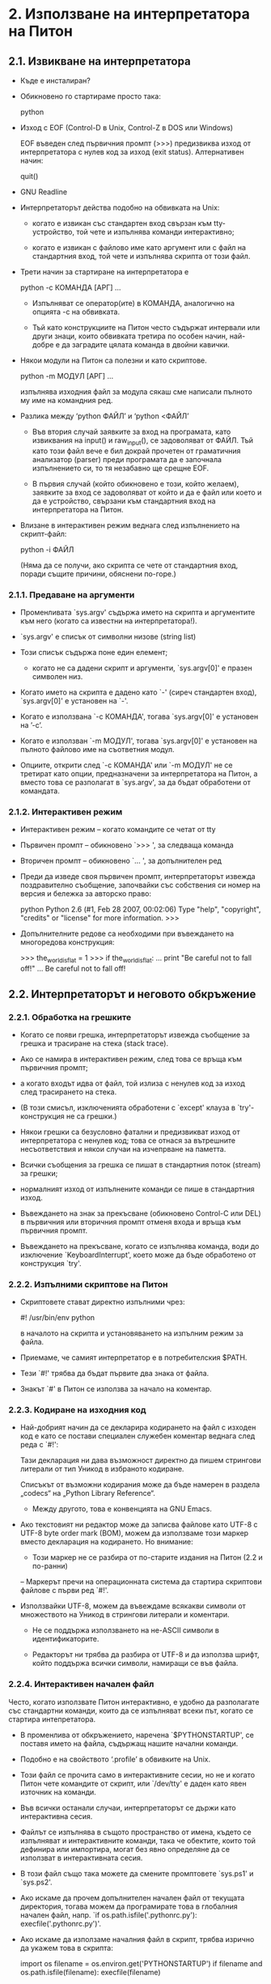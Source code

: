 * 2. Използване на интерпретатора на Питон


** 2.1. Извикване на интерпретатора

   + Къде е инсталиран?

   + Обикновено го стартираме просто така:
   
         python

   + Изход с EOF (Control-D в Unix, Control-Z в DOS или Windows)

     EOF въведен след първичния промпт (>>>) предизвиква изход от
     интерпретатора с нулев код за изход (exit status).  Алтернативен
     начин:

         quit()

   + GNU Readline

   + Интерпретаторът действа подобно на обвивката на Unix:

     - когато е извикан със стандартен вход свързан към
       tty-устройство, той чете и изпълнява команди интерактивно;
       
     - когато е извикан с файлово име като аргумент или с файл на
       стандартния вход, той чете и изпълнява скрипта от този файл.

   + Трети начин за стартиране на интерпретатора е

         python -c КОМАНДА [АРГ] ...

     - Изпълняват се оператор(ите) в КОМАНДА, аналогично на опцията -c
       на обвивката.

     - Тъй като конструкциите на Питон често съдържат интервали или
       други знаци, които обвивката третира по особен начин, най-добре
       е да заградите цялата команда в двойни кавички.

   + Някои модули на Питон са полезни и като скриптове.

         python -m МОДУЛ [АРГ] ...

     изпълнява изходния файл за модула сякаш сме написали пълното му
     име на командния ред.

   + Разлика между ‘python ФАЙЛ’ и ‘python <ФАЙЛ’

     - Във втория случай заявките за вход на програмата, като
       извиквания на input() и raw_input(), се задоволяват от ФАЙЛ.
       Тъй като този файл вече е бил докрай прочетен от граматичния
       анализатор (parser) преди програмата да е започнала
       изпълнението си, то тя незабавно ще срещне EOF.

     - В първия случай (който обикновено е този, който желаем),
       заявките за вход се задоволяват от който и да е файл или което
       и да е устройство, свързани към стандартния вход на
       интерпретатора на Питон.

   + Влизане в интерактивен режим веднага след изпълнението на
     скрипт-файл:

     python -i ФАЙЛ

     (Няма да се получи, ако скрипта се чете от стандартния вход,
     поради същите причини, обяснени по-горе.)


*** 2.1.1. Предаване на аргументи

    + Променливата `sys.argv' съдържа името на скрипта и аргументите
      към него (когато са известни на интерпретатора!).

    + `sys.argv' е списък от символни низове (string list)

    + Този списък съдържа поне един елемент;

       - когато не са дадени скрипт и аргументи, `sys.argv[0]' е
         празен символен низ.

    + Когато името на скрипта е дадено като `-' (сиреч стандартен
      вход), `sys.argv[0]' е установен на `-'.

    + Когато е използвана `-c КОМАНДА', тогава `sys.argv[0]' е
      установен на ’-c’.

    + Когато е използван `-m МОДУЛ', тогава `sys.argv[0]' е установен
      на пълното файлово име на съответния модул.

    + Опциите, открити след `-c КОМАНДА' или `-m МОДУЛ' не се третират
      като опции, предназначени за интерпретатора на Питон, а вместо
      това се разполагат в `sys.argv', за да бъдат обработени от
      командата.


*** 2.1.2. Интерактивен режим

    + Интерактивен режим – когато командите се четат от tty

    + Първичен промпт – обикновено `>>> ', за следваща команда

    + Вторичен промпт – обикновено `... ', за допълнителен ред

    + Преди да изведе своя първичен промпт, интерпретаторът извежда
      поздравително съобщение, започвайки със собствения си номер на
      версия и бележка за авторско право:

          python
          Python 2.6 (#1, Feb 28 2007, 00:02:06)
          Type "help", "copyright", "credits" or "license" for more information.
          >>>

    + Допълнителните редове са необходими при въвеждането на
      многоредова конструкция:

          >>> the_world_is_flat = 1
          >>> if the_world_is_flat:
          ...     print "Be careful not to fall off!"
          ...
          Be careful not to fall off!


** 2.2. Интерпретаторът и неговото обкръжение


*** 2.2.1. Обработка на грешките

    + Когато се появи грешка, интерпретаторът извежда съобщение за
      грешка и трасиране на стека (stack trace).

    + Ако се намира в интерактивен режим, след това се връща към
      първичния промпт;

    + а когато входът идва от файл, той излиза с ненулев код за изход
      след трасирането на стека.

    + (В този смисъл, изключенията обработени с `except' клауза в
      `try'-конструкция не са грешки.)

    + Някои грешки са безусловно фатални и предизвикват изход от
      интерпретатора с ненулев код; това се отнася за вътрешните
      несъответствия и някои случаи на изчепрване на паметта.

    + Всички съобщения за грешка се пишат в стандартния поток (stream)
      за грешки;

    + нормалният изход от изпълнените команди се пише в стандартния
      изход.

    + Въвеждането на знак за прекъсване (обикновено Control-C или DEL)
      в първичния или вторичния промпт отменя входа и връща към
      първичния промпт.

    + Въвеждането на прекъсване, когато се изпълнява команда, води до
      изключение `KeyboardInterrupt', което може да бъде обработено от
      конструкция `try'.


*** 2.2.2. Изпълними скриптове на Питон

    + Скриптовете стават директно изпълними чрез:

          #! /usr/bin/env python

      в началото на скрипта и установяването на изпълним режим за
      файла.

    + Приемаме, че самият интерпретатор е в потребителския $PATH.

    + Тези `#!' трябва да бъдат първите два знака от файла.
     
    + Знакът `#' в Питон се използва за начало на коментар.


*** 2.2.3. Кодиране на изходния код

    + Най-добрият начин да се декларира кодирането на файл с изходен
      код е като се постави специален служебен коментар веднага след
      реда с `#!':

          # -*- coding: ENCODING -*-

      Тази декларация ни дава възможност директно да пишем стрингови
      литерали от тип Уникод в избраното кодиране.

      Списъкът от възможни кодирания може да бъде намерен в раздела
      „codecs“ на „Python Library Reference“.

      - Между другото, това е конвенцията на GNU Emacs.

    + Ако текстовият ни редактор може да записва файлове като UTF-8 с
      UTF-8 byte order mark (BOM), можем да използваме този маркер
      вместо декларация на кодирането.  Но внимание:

      - Този маркер не се разбира от по-старите издания на Питон (2.2
        и по-ранни)

      – Маркерът пречи на операционната система да стартира скриптови
        файлове с първи ред `#!'.

    + Използвайки UTF-8, можем да въвеждаме всякакви символи от
      множеството на Уникод в стрингови литерали и коментари.

      - Не се поддържа използването на не-ASCII символи в
        идентификаторите.

      - Редакторът ни трябва да разбира от UTF-8 и да използва шрифт,
        който поддържа всички символи, намиращи се във файла.


*** 2.2.4. Интерактивен начален файл

    Често, когато използвате Питон интерактивно, е удобно да
    разполагате със стандартни команди, които да се изпълняват всеки
    път, когато се стартира интепретатора.

    + В променлива от обкръжението, наречена `$PYTHONSTARTUP', се
      поставя името на файла, съдържащ нашите начални команди.

    + Подобно е на свойството ‘.profile’ в обвивките на Unix.

    + Този файл се прочита само в интерактивните сесии, но не и когато
      Питон чете командите от скрипт, или `/dev/tty' е даден като явен
      източник на команди.

    + Във всички останали случаи, интерпретаторът се държи като
      интерактивна сесия.

    + Файлът се изпълнява в същото пространство от имена, където се
      изпълняват и интерактивните команди, така че обектите, които той
      дефинира или импортира, могат без явно определяне да се
      използват в интерактивната сесия.

    + В този файл също така можете да смените промптовете `sys.ps1' и
      `sys.ps2'.

    + Ако искаме да прочем допълнителен начален файл от текущата
      директория, тогава можем да програмирате това в глобалния
      начален файл, напр. `if os.path.isfile('.pythonrc.py'):
      execfile('.pythonrc.py')'.

    + Ако искаме да използаме началния файл в скрипт, трябва изрично
      да укажем това в скрипта:

          import os
          filename = os.environ.get('PYTHONSTARTUP')
          if filename and os.path.isfile(filename):
              execfile(filename)


     





